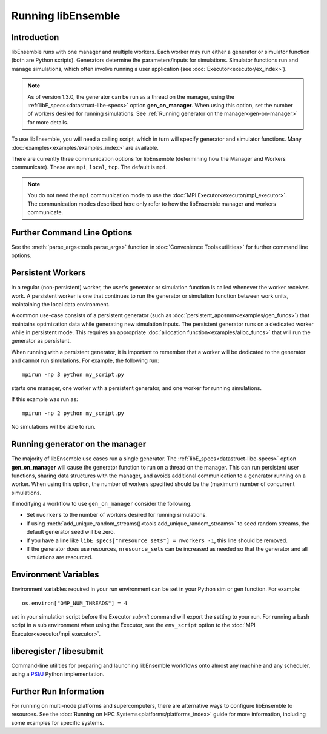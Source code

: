 .. _running-libe:

Running libEnsemble
===================

Introduction
------------

libEnsemble runs with one manager and multiple workers. Each worker may run either
a generator or simulator function (both are Python scripts). Generators
determine the parameters/inputs for simulations. Simulator functions run and
manage simulations, which often involve running a user application (see
:doc:`Executor<executor/ex_index>`).

.. note::
    As of version 1.3.0, the generator can be run as a thread on the manager,
    using the :ref:`libE_specs<datastruct-libe-specs>` option **gen_on_manager**.
    When using this option, set the number of workers desired for running
    simulations. See :ref:`Running generator on the manager<gen-on-manager>`
    for more details.

To use libEnsemble, you will need a calling script, which in turn will specify
generator and simulator functions. Many :doc:`examples<examples/examples_index>`
are available.

There are currently three communication options for libEnsemble (determining how
the Manager and Workers communicate). These are ``mpi``, ``local``, ``tcp``.
The default is ``mpi``.

.. note::
    You do not need the ``mpi`` communication mode to use the
    :doc:`MPI Executor<executor/mpi_executor>`. The communication modes described
    here only refer to how the libEnsemble manager and workers communicate.

.. tab-set::

    .. tab-item:: MPI Comms

        This option uses mpi4py_ for the Manager/Worker communication. It is used automatically if
        you run your libEnsemble calling script with an MPI runner such as::

            mpirun -np N python myscript.py

        where ``N`` is the number of processes. This will launch one manager and
        ``N-1`` workers.

        This option requires ``mpi4py`` to be installed to interface with the MPI on your system.
        It works on a standalone system, and with both
        :doc:`central and distributed modes<platforms/platforms_index>` of running libEnsemble on
        multi-node systems.

        It also potentially scales the best when running with many workers on HPC systems.

        **Limitations of MPI mode**

        If launching MPI applications from workers, then MPI is nested. **This is not
        supported with Open MPI**. This can be overcome by using a proxy launcher
        (see :doc:`Balsam<executor/balsam_2_executor>`). This nesting does work
        with MPICH_ and its derivative MPI implementations.

        It is also unsuitable to use this mode when running on the **launch** nodes of
        three-tier systems (e.g., Summit). In that case ``local`` mode is recommended.

    .. tab-item:: Local Comms

        Uses Python's built-in multiprocessing_ module.
        The ``comms`` type ``local`` and number of workers ``nworkers`` may
        be provided in :ref:`libE_specs<datastruct-libe-specs>`.
        Then run::

            python myscript.py

        Or, if the script uses the :meth:`parse_args<tools.parse_args>` function
        or an :class:`Ensemble<libensemble.ensemble.Ensemble>` object with ``Ensemble(parse_args=True)``,
        this can be specified on the command-line::

            python myscript.py -n N

        This will launch one manager and ``N`` workers.

        libEnsemble will run on **one node** in this scenario. To
        :doc:`disallow this node<platforms/platforms_index>`
        from app-launches (if running libEnsemble on a compute node),
        set ``libE_specs["dedicated_mode"] = True``.

        This mode is often used to run on a **launch** node of a three-tier
        system (e.g., Summit), ensuring the whole compute-node allocation is available for
        launching apps. Make sure there are no imports of ``mpi4py`` in your Python scripts.

        Note that on macOS (since Python 3.8) and Windows, the default multiprocessing method
        is ``"spawn"`` instead of ``"fork"``; to resolve many related issues, we recommend placing
        calling script code in an ``if __name__ == "__main__":`` block.

        **Limitations of local mode**

        - Workers cannot be :doc:`distributed<platforms/platforms_index>` across nodes.
        - In some scenarios, any import of ``mpi4py`` will cause this to break.
        - Does not have the potential scaling of MPI mode, but is sufficient for most users.

    .. tab-item:: TCP Comms

        Run the Manager on one system and launch workers to remote
        systems or nodes over TCP. Configure through
        :class:`libE_specs<libensemble.specs.LibeSpecs>`, or on the command line
        if using an :class:`Ensemble<libensemble.ensemble.Ensemble>` object with
        ``Ensemble(parse_args=True)``,

        **Reverse-ssh interface**

        Set ``comms`` to ``ssh`` to launch workers on remote ssh-accessible systems. This
        co-locates workers, functions, and any applications. User
        functions can also be persistent, unlike when launching remote functions via
        :ref:`Globus Compute<globus_compute_ref>`.

        The remote working directory and Python need to be specified. This may resemble::

            python myscript.py --comms ssh --workers machine1 machine2 --worker_pwd /home/workers --worker_python /home/.conda/.../python

        **Limitations of TCP mode**

        - There cannot be two calls to ``libE()`` or ``Ensemble.run()`` in the same script.

Further Command Line Options
----------------------------

See the :meth:`parse_args<tools.parse_args>` function in :doc:`Convenience Tools<utilities>` for
further command line options.

Persistent Workers
------------------
.. _persis_worker:

In a regular (non-persistent) worker, the user's generator or simulation function is called
whenever the worker receives work. A persistent worker is one that continues to run the
generator or simulation function between work units, maintaining the local data environment.

A common use-case consists of a persistent generator (such as :doc:`persistent_aposmm<examples/gen_funcs>`)
that maintains optimization data while generating new simulation inputs. The persistent generator runs
on a dedicated worker while in persistent mode. This requires an appropriate
:doc:`allocation function<examples/alloc_funcs>` that will run the generator as persistent.

When running with a persistent generator, it is important to remember that a worker will be dedicated
to the generator and cannot run simulations. For example, the following run::

    mpirun -np 3 python my_script.py

starts one manager, one worker with a persistent generator, and one worker for running simulations.

If this example was run as::

    mpirun -np 2 python my_script.py

No simulations will be able to run.

.. _gen-on-manager:

Running generator on the manager
--------------------------------

The majority of libEnsemble use cases run a single generator. The
:ref:`libE_specs<datastruct-libe-specs>` option **gen_on_manager** will cause
the generator function to run on a thread on the manager. This can run
persistent user functions, sharing data structures with the manager, and avoids
additional communication to a generator running on a worker. When using this
option, the number of workers specified should be the (maximum) number of
concurrent simulations.

If modifying a workflow to use ``gen_on_manager`` consider the following.

* Set ``nworkers`` to the number of workers desired for running simulations.
* If using :meth:`add_unique_random_streams()<tools.add_unique_random_streams>`
  to seed random streams, the default generator seed will be zero.
* If you have a line like ``libE_specs["nresource_sets"] = nworkers -1``, this
  line should be removed.
* If the generator does use resources, ``nresource_sets`` can be increased as needed
  so that the generator and all simulations are resourced.

Environment Variables
---------------------

Environment variables required in your run environment can be set in your Python sim or gen function.
For example::

    os.environ["OMP_NUM_THREADS"] = 4

set in your simulation script before the Executor *submit* command will export the setting
to your run. For running a bash script in a sub environment when using the Executor, see
the ``env_script`` option to the :doc:`MPI Executor<executor/mpi_executor>`.

.. _liberegister:

liberegister / libesubmit
-------------------------

Command-line utilities for preparing and launching libEnsemble workflows onto almost
any machine and any scheduler, using a `PSI/J`_ Python implementation.

.. tab-set::

    .. tab-item:: liberegister

        Creates an initial, platform-independent PSI/J serialization of a libEnsemble submission. Run this utility on
        a script::

            liberegister my_calling_script.py -n 4

        This produces an initial ``my_calling_script.json`` serialization conforming to PSI/J's specification:

        .. dropdown:: `my_calling_script.json`

            .. code-block:: JSON

                {
                    "version": 0.1,
                    "type": "JobSpec",
                    "data": {
                        "name": "libe-job",
                        "executable": "python",
                        "arguments": [
                            "my_calling_script.py",
                            "--comms",
                            "local",
                            "--nworkers",
                            "4"
                        ],
                        "directory": null,
                        "inherit_environment": true,
                        "environment": {
                            "PYTHONNOUSERSITE": "1"
                        },
                        "stdin_path": null,
                        "stdout_path": null,
                        "stderr_path": null,
                        "resources": {
                            "node_count": 1,
                            "process_count": null,
                            "process_per_node": null,
                            "cpu_cores_per_process": null,
                            "gpu_cores_per_process": null,
                            "exclusive_node_use": true
                        },
                        "attributes": {
                            "duration": "30",
                            "queue_name": null,
                            "project_name": null,
                            "reservation_id": null,
                            "custom_attributes": {}
                        },
                        "launcher": null
                    }
                }

    .. tab-item:: libesubmit

        Further parameterizes a serialization, and submits a corresponding Job to the specified scheduler::

            libesubmit my_calling_script.json -q debug -A project -s slurm --nnodes 8

        Results in::

            *** libEnsemble 0.9.3 ***
            Imported PSI/J serialization: my_calling_script.json. Preparing submission...
            Calling script: my_calling_script.py
            ...found! Proceeding.
            Submitting Job!: Job[id=ce4ead75-a3a4-42a3-94ff-c44b3b2c7e61, native_id=None, executor=None, status=JobStatus[NEW, time=1658167808.5125017]]

            $ squeue --long --users=user
            Mon Jul 18 13:10:15 2022
                    JOBID PARTITION     NAME     USER    STATE       TIME TIME_LIMI  NODES NODELIST(REASON)
                2508936    debug  ce4ead75     user  PENDING       0:00     30:00      8 (Priority)

        This also produces a Job-specific representation, e.g:

        .. dropdown:: 8ba9de56.my_calling_script.json

            .. code-block:: JSON

                {
                    "version": 0.1,
                    "type": "JobSpec",
                    "data": {
                        "name": "libe-job",
                        "executable": "/Users/jnavarro/miniconda3/envs/libe/bin/python3.9",
                        "arguments": [
                            "my_calling_script.py",
                            "--comms",
                            "local",
                            "--nworkers",
                            "4"
                        ],
                        "directory": "/home/user/libensemble/scratch",
                        "inherit_environment": true,
                        "environment": {
                            "PYTHONNOUSERSITE": "1"
                        },
                        "stdin_path": null,
                        "stdout_path": "8ba9de56.my_calling_script.out",
                        "stderr_path": "8ba9de56.my_calling_script.err",
                        "resources": {
                            "node_count": 8,
                            "process_count": null,
                            "process_per_node": null,
                            "cpu_cores_per_process": null,
                            "gpu_cores_per_process": null,
                            "exclusive_node_use": true
                        },
                        "attributes": {
                            "duration": "30",
                            "queue_name": "debug",
                            "project_name": "project",
                            "reservation_id": null,
                            "custom_attributes": {}
                        },
                        "launcher": null
                    }
                }

        If libesubmit is run on a ``.json`` serialization from liberegister and can't find the
        specified calling script, it'll help search for matching candidate scripts.

Further Run Information
-----------------------

For running on multi-node platforms and supercomputers, there are alternative ways to configure
libEnsemble to resources. See the :doc:`Running on HPC Systems<platforms/platforms_index>`
guide for more information, including some examples for specific systems.

.. _mpi4py: https://mpi4py.readthedocs.io/en/stable/
.. _MPICH: https://www.mpich.org/
.. _multiprocessing: https://docs.python.org/3/library/multiprocessing.html
.. _PSI/J: https://exaworks.org/psij
